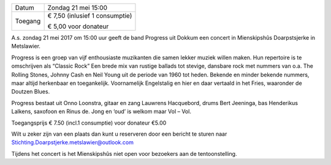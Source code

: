 .. title: Concert "Classic Rock" 21 mei 2017 
.. slug: concert-classic-rock-21-mei-2017
.. date: 2017-05-21 15:00:00 UTC+02:00
.. tags: concert, classic rock
.. category: agenda
.. link: 
.. description: 
.. type: text

+---------+-----------------------------------------+
| Datum   | Zondag 21 mei 15:00                     |
+---------+-----------------------------------------+
| Toegang | € 7,50 (inlusief 1 consumptie)          |
|         |                                         |
|         | € 5,00 voor donateur                    |
+---------+-----------------------------------------+

A.s. zondag 21 mei 2017 om 15:00 uur geeft de band Progress uit Dokkum een concert in Mienskipshûs Doarpstsjerke in
Metslawier.

Progress is een groep van vijf enthousiaste muzikanten die samen lekker muziek willen maken. Hun repertoire is te omschrijven
als “Classic Rock” Een brede mix van rustige ballads tot stevige, dansbare rock met nummers van o.a. The Rolling Stones,
Johnny Cash en Neil Young uit de periode van 1960 tot heden. Bekende en minder bekende nummers, maar altijd herkenbaar en
toegankelijk. Voornamelijk Engelstalig en hier en daar vertaald in het Fries, waaronder de Doutzen Blues.

Progress bestaat uit Onno Loonstra, gitaar en zang Lauwrens Hacquebord, drums Bert Jeeninga, bas Henderikus Lalkens, saxofoon
en Rinus de. Jong en ‘oud’ is welkom maar Vol – Vol.

Toegangsprijs € 7.50 (incl.1 consumptie) voor donateur €5.00

Wilt u zeker zijn van een plaats dan kunt u reserveren door een bericht te sturen naar
Stichting.Doarpstjerke.metslawier@outlook.com

Tijdens het concert is het Mienskipshûs niet open voor bezoekers aan de tentoonstelling.

